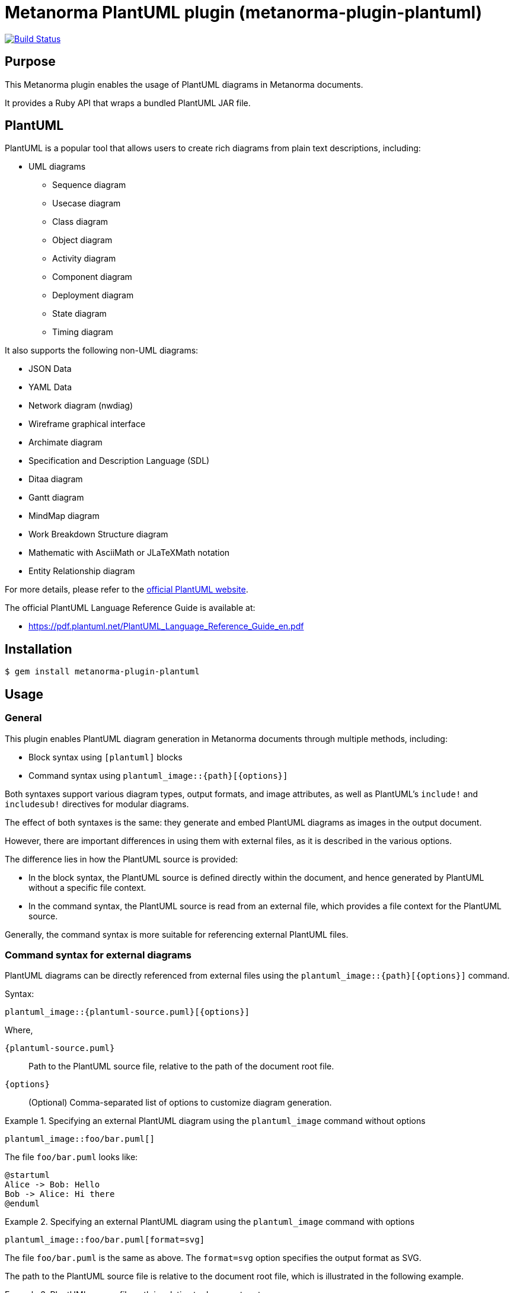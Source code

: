 = Metanorma PlantUML plugin (metanorma-plugin-plantuml)

image:https://github.com/metanorma/metanorma-plugin-plantuml/workflows/rake/badge.svg["Build Status", link="https://github.com/metanorma/metanorma-plugin-plantuml/actions?workflow=rake"]

== Purpose

This Metanorma plugin enables the usage of PlantUML diagrams in Metanorma
documents.

It provides a Ruby API that wraps a bundled PlantUML JAR file.

== PlantUML

PlantUML is a popular tool that allows users to create rich diagrams from plain
text descriptions, including:

* UML diagrams

** Sequence diagram
** Usecase diagram
** Class diagram
** Object diagram
** Activity diagram
** Component diagram
** Deployment diagram
** State diagram
** Timing diagram

It also supports the following non-UML diagrams:

* JSON Data
* YAML Data
* Network diagram (nwdiag)
* Wireframe graphical interface
* Archimate diagram
* Specification and Description Language (SDL)
* Ditaa diagram
* Gantt diagram
* MindMap diagram
* Work Breakdown Structure diagram
* Mathematic with AsciiMath or JLaTeXMath notation
* Entity Relationship diagram

For more details, please refer to the
https://www.plantuml.net[official PlantUML website].

The official PlantUML Language Reference Guide is available at:

* https://pdf.plantuml.net/PlantUML_Language_Reference_Guide_en.pdf


== Installation

[source,console]
----
$ gem install metanorma-plugin-plantuml
----


== Usage

=== General

This plugin enables PlantUML diagram generation in Metanorma documents through
multiple methods, including:

* Block syntax using `[plantuml]` blocks
* Command syntax using `plantuml_image::{path}[{options}]`

Both syntaxes support various diagram types, output formats, and image
attributes, as well as PlantUML's `include!` and `includesub!` directives for
modular diagrams.

The effect of both syntaxes is the same: they generate and embed PlantUML diagrams
as images in the output document.

However, there are important differences in using them with external files, as
it is described in the various options.

The difference lies in how the PlantUML source is provided:

* In the block syntax, the PlantUML source is defined directly within the
document, and hence generated by PlantUML without a specific file context.

* In the command syntax, the PlantUML source is read from an external file,
which provides a file context for the PlantUML source.

Generally, the command syntax is more suitable for referencing external PlantUML
files.


[[command-syntax]]
=== Command syntax for external diagrams

PlantUML diagrams can be directly referenced from external files using the
`plantuml_image::{path}[{options}]` command.

Syntax:

[source,asciidoc]
----
plantuml_image::{plantuml-source.puml}[{options}]
----

Where,

`{plantuml-source.puml}`:: Path to the PlantUML source file, relative to the
path of the document root file.

`{options}`:: (Optional) Comma-separated list of options to customize diagram
generation.

.Specifying an external PlantUML diagram using the `plantuml_image` command without options
[example]
====
[source,asciidoc]
----
plantuml_image::foo/bar.puml[]
----

The file `foo/bar.puml` looks like:

[source,plantuml]
----
@startuml
Alice -> Bob: Hello
Bob -> Alice: Hi there
@enduml
----
====

.Specifying an external PlantUML diagram using the `plantuml_image` command with options
[example]
====
[source,asciidoc]
----
plantuml_image::foo/bar.puml[format=svg]
----

The file `foo/bar.puml` is the same as above.
The `format=svg` option specifies the output format as SVG.
====

The path to the PlantUML source file is relative to the document root file,
which is illustrated in the following example.

.PlantUML source file path is relative to document root
[example]
====
Given the following directory structure:

[source]
----
dir/
dir/sources/document.adoc
dir/sources/sections/section_1.adoc
dir/sources/plantuml/my_diagram.puml
----

Where:

* `document.adoc` includes `sections/section_1.adoc`
* `section_1.adoc` contains the `plantuml_image` command.

The path to the PlantUML source file in `section_1.adoc` is specified relative
to `document.adoc`, the document root, which is `plantuml/my_diagram.puml`:

[source,asciidoc]
----
plantuml_image::plantuml/my_diagram.puml[]
----
====


=== Block syntax for inline diagrams

PlantUML diagrams can be defined directly within your Metanorma document using
`[plantuml]` blocks.

Syntax:

[source,asciidoc]
----
[plantuml]
....
{PlantUML diagram source here}
....
----

Where,

`[plantuml]`:: Specifies that the block contains PlantUML source code.

`....`:: Delimiters that indicate the start and end of the PlantUML source code.

`{PlantUML diagram source here}`:: The actual PlantUML diagram definition using
PlantUML syntax.


The block can be used with or without options.

Syntax with options:

[source,asciidoc]
----
[plantuml,{options}]
....
{PlantUML diagram source here}
....
----

Where,

`{options}`:: Comma-separated list of options to customize diagram generation.


.Specifying a simple PlantUML diagram in the `[plantuml]` block
[example]
====
[source,asciidoc]
----
[plantuml]
....
@startuml
Alice -> Bob: Hello
Bob -> Alice: Hi there
@enduml
....
----
====



=== Supported diagram types

PlantUML, and therefore this plugin, supports various diagram types, each with
its own `@start` and `@end` directives:

`@startuml` / `@enduml`:: UML diagrams (sequence, class, activity, etc.)
`@startmindmap` / `@endmindmap`:: Mind map diagrams
`@startgantt` / `@endgantt`:: Gantt charts
`@startsalt` / `@endsalt`:: Wireframe diagrams
`@startdot` / `@enddot`:: Graphviz DOT diagrams
`@startditaa` / `@endditaa`:: ASCII art diagrams
`@startjson` / `@endjson`:: JSON data visualization
`@startyaml` / `@endyaml`:: YAML data visualization

.Sequence diagram
[example]
====
[source,asciidoc]
----
[plantuml]
....
@startuml sequence-example
participant Alice
participant Bob

Alice -> Bob: Authentication Request
Bob --> Alice: Authentication Response
@enduml
....
----
====

.Mind map
[example]
====
[source,asciidoc]
----
[plantuml]
....
@startmindmap
* Metanorma
** Standards
*** ISO
*** IEC
*** ITU
** Formats
*** PDF
*** HTML
*** Word
@endmindmap
....
----
====


=== Format options

==== Single format specification

The output format is specified using the `format` option, which can be applied
in both block and command syntaxes.

Block syntax:

[source,adoc]
----
[plantuml,format={format}]
----

Command syntax:

[source,adoc]
----
plantuml_image::{path}[format={format}]
----

Where `{format}` can be one of the following:

`png`:: (default) Portable Network Graphics
`svg`:: Scalable Vector Graphics
`pdf`:: Portable Document Format
`txt`:: ASCII art text output
`eps`:: Encapsulated PostScript


.Block syntax with format option
[example]
====
[source,asciidoc]
----
[plantuml,format=svg]
....
@startuml
Alice -> Bob: Hello
@enduml
....
----
====

.Command syntax with format option
[example]
====
[source,asciidoc]
----
plantuml_image::path/to/my-plantuml.puml[format=svg]
----
====


==== Multiple format generation

It is possible to generate multiple output formats simultaneously by specifying
the `formats` option, which accepts a comma-separated list of formats.

While Metanorma does not currently support embedding multiple images for a single
diagram, generating multiple formats can be useful for documentation or other
purposes.

Block syntax:

[source,adoc]
----
[plantuml,formats="{format1},{format2},..."]
----

Command syntax:

[source,adoc]
----
plantuml_image::{path}[formats="{format1},{format2},..."]
----

Where `{format1}`, `{format2}`, etc. can be any of the supported formats listed
above.

.Block syntax with multiple formats
[example]
====
[source,asciidoc]
----
[plantuml,formats="png,svg,pdf"]
....
@startuml
Alice -> Bob: Hello
@enduml
....
----
====


==== Document-level format configuration

The default format for all PlantUML diagrams in a document can be set using the
`plantuml-image-format` document attribute.

Syntax:

[source,asciidoc]
----
:plantuml-image-format: {format}
----

Where `{format}` can be any of the supported formats listed above.

.Document with document-level format configuration
[example]
====
[source,asciidoc]
----
:plantuml-image-format: svg

[plantuml]
....
@startuml
Alice -> Bob: Hello
@enduml
....
----
====

=== Using `!include` and `!includesub`

// TODO: verify that the description of paths are accurate in this section

==== General

PlantUML supports modular diagram definitions using the `!include` and
`!includesub` directives to include external PlantUML files or specific parts of
them.

PlantUML is able to resolve relative paths in these directives based on the context
of the PlantUML source.

This is where the behavior differs between the block syntax and the command
syntax:

* In the block syntax, as the PlantUML source is defined inline within the
document, there is no associated file path for the PlantUML source. The
consequence is that PlantUML cannot resolve relative paths in `!include` or
`!includesub` directives, as there is no associated file path. In order to
resolve includes, you must specify the `includedirs` option to provide
directories to search for included files.

* In the command syntax, the PlantUML source is read from an external file. This
means that relative paths in `!include` or `!includesub` directives are resolved
relative to the location of the PlantUML source file. The `includedirs` option
is not needed for resolving includes, but can still be used to add additional
directories to search.


==== Setting `includedirs`

PlantUML allows you to specify include directories using the `includedirs`
option. This option can be set at both the document level and the block level,
through the option of the same name.

There are two ways to set `includedirs`:

* Document-level configuration using the `plantuml-includedirs` document attribute

* The `includedirs` option in the `[plantuml]` block or `plantuml_image` command

Note that when using the `plantuml_image` command, the directory that contains
the specified PlantUML file will be automatically added as one of the
`includedirs` directories. This means that any relative includes in the PlantUML
file will be resolved relative to the file's location, even if `includedirs` is
not explicitly set.


==== Document-level `plantuml-includedirs` attribute

It is possible to set default include directories (separated by semicolons) for
all PlantUML diagrams in a document using the `plantuml-includedirs` document
attribute.

This is useful when a document contains multiple PlantUML diagrams that share
common include files stored in specific directories, e.g. style definitions.

The directories specified in this attribute will be used as the default include
paths for all PlantUML diagrams in the document, including for both `[plantuml]`
blocks and `plantuml_image` commands.

NOTE: When using the `plantuml_image` command, the directory that contains the
specified PlantUML file will always be automatically added as one of the
`includedirs` directories.

Syntax:

[source,asciidoc]
----
:plantuml-includedirs: {path1};{path2};...
----

Where,

`{path1}`, `{path2}`, etc.:: paths to directories (relative to document root)
containing PlantUML files to be included, delimited by semicolons.
+
NOTE: All paths passed to `includedirs` must be relative to the document root
file, see <<command-syntax>> on how to determine the document root.


.Resolving PlantUML includes with document-level `includedirs` attribute
[example]
====
[source,asciidoc]
----
:plantuml-includedirs: path/to/plantuml/include-1;path/to/plantuml/include-2

[plantuml]
....
@startuml
!include sequences.puml!1
@enduml
....

[plantuml]
....
@startuml
!include components.puml!FRONTEND
!include components.puml!BACKEND

WebApp --> APIGateway
MobileApp --> APIGateway
APIGateway --> DB
@enduml
....

[plantuml]
....
@startuml
title this contains only B and D
!includesub subpart.puml!BASIC
@enduml
....
----

These `[plantuml]` blocks use `!include` and `!includesub` directives to include
external PlantUML files. PlantUML will search the include directories specified
by `includedirs` options to find `sequences.puml`, `components.puml` and
`subpart.puml`, at:

* `path/to/plantuml/include-1`
* `path/to/plantuml/include-2`
====


.Resolving PlantUML includes in `plantuml_image` command with document-level `includedirs` attribute
[example]
====
[source,asciidoc]
----
:plantuml-includedirs: path/to/plantuml/include-1;path/to/plantuml/include-2

plantuml_image::path/to/my-plantuml-1.puml[]

plantuml_image::path/to/my-plantuml-2.puml[]
----

With `path/to/my-plantuml-1.puml` as:

[source,plantuml]
----
@startuml
!include sequences.puml!1
@enduml
----

With `path/to/my-plantuml-2.puml` as:

[source,plantuml]
----
@startuml
!include components.puml!FRONTEND
!include components.puml!BACKEND

WebApp --> APIGateway
MobileApp --> APIGateway
APIGateway --> DB
@enduml
----

In using the `plantuml_image` command, the directory containing each PlantUML file
(`path/to` in this case) is automatically added to the `includedirs`.

Thus in rendering `path/to/my-plantuml-1.puml`, PlantUML will search for
`sequences.puml` in both `path/to` and the directories specified by the
`plantuml-includedirs` attribute.

Similarly, in rendering `path/to/my-plantuml-2.puml`, PlantUML will search for
`components.puml` in both `path/to` and the directories specified by the
`plantuml-includedirs` attribute.
====


==== Diagram-level `includedirs` option

The `includedirs` option can be used to specify include directories (separated
by semicolons) for both `[plantuml]` blocks and the `plantuml_image` command.

This option applies only to a single diagram in the document without affecting
others.

The diagram-level `includedirs` configuration can be used together with the
document-level configuration to provide more granular control over include
paths, where it is considered to have higher precedence than the document-level
configuration.

Syntax:

[source,asciidoc]
----
[plantuml,includedirs="{path1};{path2};..."]
----

Where,

`{path1}`, `{path2}`, etc.:: paths to directories containing PlantUML files to
be included, delimited by semicolons.


.Resolving PlantUML includes using diagram-level `includedirs` in `[plantuml]` blocks
[example]
====
[source,asciidoc]
----
[plantuml,includedirs="path/to/plantuml/include-1"]
....
@startuml
!include sequences.puml!1
@enduml
....

[plantuml,includedirs="path/to/plantuml/include-2"]
....
@startuml
!include components.puml!FRONTEND
!include components.puml!BACKEND

WebApp --> APIGateway
MobileApp --> APIGateway
APIGateway --> DB
@enduml
....
----

This plugin will search `sequences.puml` in `path/to/plantuml/include-1` and
`components.puml` in `path/to/plantuml/include-2`.
====


.Resolving PlantUML includes using diagram-level `includedirs` with `plantuml_image` command
[example]
====
[source,asciidoc]
----
plantuml_image::path/to/my-plantuml-1.puml[includedirs=path/to/plantuml/include-1]

plantuml_image::path/to/my-plantuml-2.puml[includedirs=path/to/plantuml/include-2]
----
====


=== Image attributes

The block and command syntaxes both support standard AsciiDoc image attributes
to customize the appearance and behavior of the generated PlantUML diagrams.

Supported attributes are as follows:

`id`:: Element identifier
`title`:: Image title/caption
`alt`:: Alternative text
`width`:: Image width
`height`:: Image height
`align`:: Alignment (left, center, right)
`float`:: Float positioning
`role`:: CSS class/role


Block syntax:

[source,asciidoc]
----
[plantuml,{image-attributes}]
....
{PlantUML diagram source here}
....
----

Command syntax:

[source,asciidoc]
----
plantuml_image::{path}[{image-attributes}]
----

Where,

`{image-attributes}`:: Comma-separated list of AsciiDoc image attributes in
`key=value` format.


.Specifying image attributes in `[plantuml]` block
[example]
====
[source,asciidoc]
----
[plantuml,id=my-diagram,title="My Sequence Diagram",width=600,height=400]
....
@startuml
Alice -> Bob: Hello
@enduml
....
----
====


=== Filename specification

PlantUML supports specifying custom filenames for generated diagrams using the
`@start{type} [filename]` directive, where `{type}` is the diagram type (e.g.,
`uml`, `mindmap`, etc.) and `filename` is the desired name for the output
file.

This feature is not well documented in official PlantUML documentation, but is
described at:

* PlantUML Language Reference Guide, 4.7, where `@startuml PERT` is used
* https://forum.plantuml.net/19896/name-conventions-for-%40startuml-filename[PlantUML Forum: Name conventions for @startuml filename]
* https://forum.plantuml.net/5483/please-specify-filename-%40startuml-extension-automatically[PlantUML Forum: Please specify filename @startuml extension automatically]

When a custom filename is specified, PlantUML generates the output file using
the specified filename and the appropriate file extension based on the diagram
type.

This custom filename feature is supported in both block and command syntaxes.

Syntax:

[source,asciidoc]
----
[plantuml]
....
@startuml {custom-filename}
{PlantUML diagram source here}
@enduml
....
----

Where,

`{custom-filename}`:: Desired name for the generated diagram file, without
file extension.

.Specifying a custom filename in `[plantuml]` block
[example]
====
[source,asciidoc]
----
[plantuml]
....
@startuml AliceToBob
Alice -> Bob: Hello
@enduml
....
----

This generates `AliceToBob.png` (which is the default format since none was
specified) instead of an auto-generated filename. This file is then embedded in
the output document using the specified filename.
====



=== Disable PlantUML processing

It is possible to disable PlantUML processing either document-wide or via an
environment variable.

When disabled, PlantUML blocks are rendered as code listings instead of
diagrams.

The `:plantuml-disabled:` document attribute can be used to disable PlantUML
processing for a specific document.

Syntax:

[source,asciidoc]
----
:plantuml-disabled:
----

[example]
====
[source,asciidoc]
----
[plantuml]
....
@startuml
Alice -> Bob: Hello
@enduml
....
----

This renders the PlantUML block as a code listing instead of a diagram.
====

The same effect can be achieved using by setting the `PLANTUML_DISABLED`
environment variable to `true`.

Syntax:

[source,console]
----
$ PLANTUML_DISABLED=true metanorma ...
----

[example]
====
[source,console]
----
$ PLANTUML_DISABLED=true metanorma document.adoc
----
====


=== File organization

Generated PlantUML images are stored in a `_plantuml_images/` directory
relative to the document location (the document root, if it is made of multiple
files).

This directory is automatically created if it doesn't exist.


== Development

=== Architecture

This plugin follows a layered architecture that separates concerns between
Metanorma integration and PlantUML execution:

[source]
----
  Metanorma Document
          ↓
    BlockProcessor ← (processes `[plantuml]` blocks)
and ImageBlockMacroProcessor ← (processes `plantuml_image::` commands)
          ↓
      Backend ← (Metanorma integration, paths, validation)
          ↓
      Wrapper ← (Java/JAR execution, file I/O)
          ↓
    PlantUML JAR ← (diagram generation)
----

`BlockProcessor`:: Processes `[plantuml]` blocks in Metanorma documents and
integrates with the Metanorma rendering pipeline.

`ImageBlockMacroProcessor`:: Processes `plantuml_image::{path}[{options}]` commands
in Metanorma documents and integrates with the Metanorma rendering pipeline.

`Backend`:: Handles Metanorma-specific logic including document paths, PlantUML
source validation, filename extraction, and attribute mapping.

`Wrapper`:: Provides low-level PlantUML JAR execution with cross-platform Java
handling, file I/O operations, and format conversion.


=== Version mapping

This gem uses semantic versioning independent of the PlantUML JAR version.

The following table shows the relationship between gem versions and bundled
PlantUML versions:

[cols="1,1,1", options="header"]
|===
| Gem version | PlantUML version | Notes

| 1.0.0       | 1.2025.4        | Latest release with updated architecture
| 1.0.5       | 1.2025.7        | Latest release

|===

This approach allows the gem to follow standard semantic versioning practices
while clearly documenting which PlantUML version is bundled with each release.

=== Updating PlantUML version

==== General

This gem bundles a specific version of PlantUML JAR file.

There are two ways to update to a newer version.

==== Automatic update (recommended)

The simplest way to update PlantUML is to use the automated update task:

[source,console]
----
$ bundle exec rake update_plantuml
----

This task will:

* Search GitHub for the latest valid PlantUML release (excluding pre-releases and native builds)
* Compare with the current version and skip if already up to date
* Update version files automatically (both PlantUML and gem versions)
* Download and verify the new JAR file
* Test the JAR functionality to ensure it works correctly

The task uses exit codes to indicate the result:

* Exit code 0: No update needed (already up to date)
* Exit code 1: Update completed successfully
* Exit code 2: Update failed due to an error

==== Manual update

For manual updates or to specify a particular version:

. Check the latest PlantUML release at
https://github.com/plantuml/plantuml/releases

. Use the manual version update task:
+
[source,console]
----
$ bundle exec rake update_plantuml_version[1.2025.7]
----

. Download the new JAR file:
+
[source,console]
----
$ bundle exec rake clean_jar download_jar
----

. Test the functionality:
+
[source,console]
----
$ bundle exec rake test_plantuml
----

==== Version checking

You can check the current PlantUML and gem versions:

[source,console]
----
$ bundle exec rake check_plantuml_version
----

You can find the latest available PlantUML version:

[source,console]
----
$ bundle exec rake find_latest_plantuml
----

=== Available rake tasks

==== PlantUML management tasks

[source,console]
----
$ bundle exec rake update_plantuml                    # Update PlantUML to latest version (automatic)
$ bundle exec rake update_plantuml_version[VERSION]   # Update PlantUML to specific version (manual)
$ bundle exec rake check_plantuml_version             # Check current PlantUML and gem versions
$ bundle exec rake find_latest_plantuml               # Find latest valid PlantUML release
$ bundle exec rake test_plantuml                      # Test PlantUML JAR functionality
----

==== JAR file management tasks

[source,console]
----
$ bundle exec rake download_jar    # Download PlantUML JAR file
$ bundle exec rake clean_jar       # Remove downloaded JAR file
----

==== Development tasks

[source,console]
----
$ bundle exec rake spec            # Run tests
$ bundle exec rake                 # Default task: download JAR + run tests
----

==== Task descriptions

`update_plantuml`:: Automatically finds the latest valid PlantUML release,
updates version files, downloads the new JAR, and tests functionality. This is
the recommended way to update PlantUML.

`update_plantuml_version[VERSION]`:: Manually updates the PlantUML version in
`version.rb` to the specified version and increments the gem version. Use this
when you need to specify a particular PlantUML version.

`check_plantuml_version`:: Displays the current PlantUML JAR version and gem
version from `version.rb`.

`find_latest_plantuml`:: Searches GitHub for the latest valid PlantUML release,
filtering out pre-releases, native builds, and invalid versions. Shows the
version and release information.

`test_plantuml`:: Tests the downloaded PlantUML JAR by running version checks
and generating a test diagram to ensure functionality.

`download_jar`:: Downloads the PlantUML JAR file based on the version specified
in `version.rb`. Creates the `data/` directory if it doesn't exist.

`clean_jar`:: Removes the downloaded PlantUML JAR file from `data/plantuml.jar`.

== Documentation

Please refer to https://www.metanorma.org.

== Copyright and license

Copyright Ribose.

PlantUML is open-sourced under multiple licenses. For more details, please refer
to the PlantUML repository at https://github.com/plantuml/plantuml.

For the purposes of this plugin, it is distributed under the MIT license.

Licensed under the 2-Clause BSD License.
